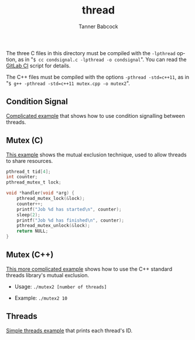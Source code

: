 #+TITLE: thread
#+AUTHOR: Tanner Babcock
#+EMAIL: babkock@protonmail.com
#+LANGUAGE: en

The three C files in this directory must be compiled with the =-lpthread= option, as in "=$ cc condsignal.c -lpthread -o condsignal=". You can read
the [[https://gitlab.com/Babkock/learning/-/blob/master/.gitlab-ci.yml][GitLab CI]] script for details.

The C++ files must be compiled with the options =-pthread -std=c++11=, as in
"=$ g++ -pthread -std=c++11 mutex.cpp -o mutex2=".

** Condition Signal

[[https://gitlab.com/Babkock/learning/-/blob/master/thread/condsignal.c][Complicated example]] that shows how to use condition signalling between threads.

** Mutex (C)

[[https://gitlab.com/Babkock/learning/-/blob/master/thread/mutex.c][This example]] shows the mutual exclusion technique, used to allow threads to share resources.

#+begin_src c
pthread_t tid[4];
int counter;
pthread_mutex_t lock;

void *handler(void *arg) {
    pthread_mutex_lock(&lock);
    counter++;
    printf("Job %d has started\n", counter);
    sleep(2);
    printf("Job %d has finished\n", counter);
    pthread_mutex_unlock(&lock);
    return NULL;
}
#+end_src

** Mutex (C++)

[[https://gitlab.com/Babkock/learning/-/blob/master/thread/mutex.cpp][This more complicated example]] shows how to use the C++ standard threads library's mutual exclusion.

- Usage: =./mutex2 [number of threads]=

- Example: =./mutex2 10=

** Threads

[[https://gitlab.com/Babkock/learning/-/blob/master/thread/threads.c][Simple threads example]] that prints each thread's ID.
